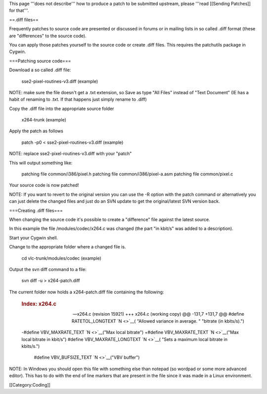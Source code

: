 This page '''does not describe''' how to produce a patch to be submitted
upstream, please '''read [[Sending Patches]] for that'''.

==.diff files==

Frequently patches to source code are presented or discussed in forums
or in mailing lists in so called .diff format (these are "differences"
to the source code).

You can apply those patches yourself to the source code or create .diff
files. This requires the patchutils package in Cygwin.

===Patching source code===

Download a so called .diff file:

   sse2-pixel-routines-v3.diff (example)

NOTE: make sure the file doesn't get a .txt extension, so Save as type
"All Files" instead of "Text Document" (IE has a habit of renaming to
.txt. If that happens just simply rename to .diff)

Copy the .diff file into the appropriate source folder

   x264-trunk (example)

Apply the patch as follows

   patch -p0 < sse2-pixel-routines-v3.diff (example)

NOTE: replace sse2-pixel-routines-v3.diff with your "patch"

This will output something like:

   patching file common/i386/pixel.h patching file
   common/i386/pixel-a.asm patching file common/pixel.c

Your source code is now patched!

NOTE: If you want to revert to the original version you can use the -R
option with the patch command or alternatively you can just delete the
changed files and just do an SVN update to get the original/latest SVN
version back.

===Creating .diff files===

When changing the source code it's possible to create a "difference"
file against the latest source.

In this example the file /modules/codec/x264.c was changed (the part "in
kbit/s" was added to a description).

Start your Cygwin shell.

Change to the appropriate folder where a changed file is.

   cd vlc-trunk/modules/codec (example)

Output the svn diff command to a file:

   svn diff -u > x264-patch.diff

The current folder now holds a x264-patch.diff file containing the
following:

   .. rubric:: Index: x264.c
      :name: index-x264.c

   --- x264.c (revision 15921) +++ x264.c (working copy) @@ -131,7
   +131,7 @@ #define RATETOL_LONGTEXT `N <>`__\ ( "Allowed variance in
   average. " "bitrate (in kbits/s).")

   -#define VBV_MAXRATE_TEXT `N <>`__\ ("Max local bitrate") +#define
   VBV_MAXRATE_TEXT `N <>`__\ ("Max local bitrate in kbit/s") #define
   VBV_MAXRATE_LONGTEXT `N <>`__\ ( "Sets a maximum local bitrate in
   kbits/s.")

      #define VBV_BUFSIZE_TEXT `N <>`__\ ("VBV buffer")

NOTE: In Windows you should open this file with something else than
notepad (so wordpad or some more advanced editor). This has to do with
the end of line markers that are present in the file since it was made
in a Linux environment.

[[Category:Coding]]
